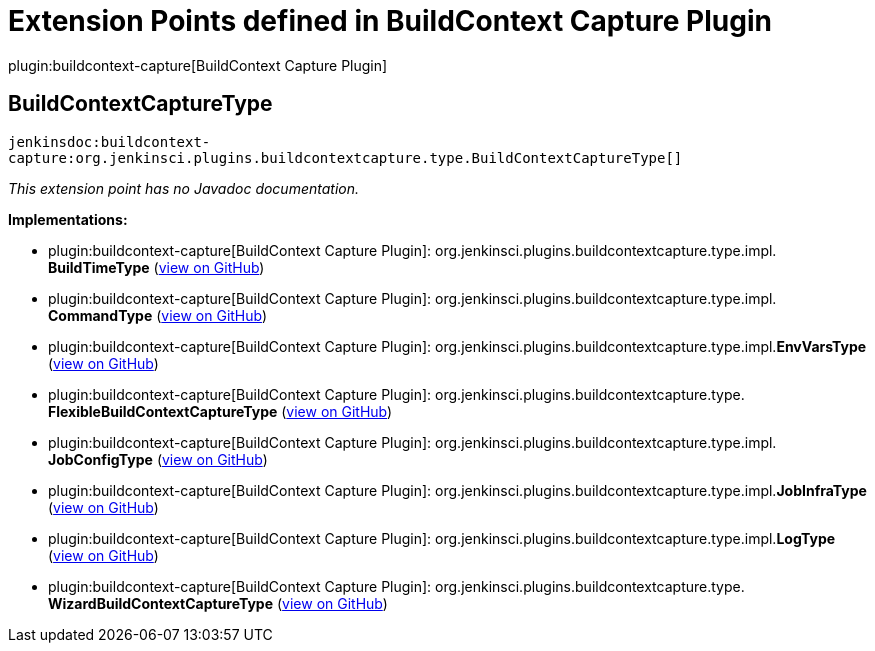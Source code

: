 = Extension Points defined in BuildContext Capture Plugin

plugin:buildcontext-capture[BuildContext Capture Plugin]

== BuildContextCaptureType
`jenkinsdoc:buildcontext-capture:org.jenkinsci.plugins.buildcontextcapture.type.BuildContextCaptureType[]`

_This extension point has no Javadoc documentation._

**Implementations:**

* plugin:buildcontext-capture[BuildContext Capture Plugin]: org.+++<wbr/>+++jenkinsci.+++<wbr/>+++plugins.+++<wbr/>+++buildcontextcapture.+++<wbr/>+++type.+++<wbr/>+++impl.+++<wbr/>+++**BuildTimeType** (link:https://github.com/jenkinsci/buildcontext-capture-plugin/search?q=BuildTimeType&type=Code[view on GitHub])
* plugin:buildcontext-capture[BuildContext Capture Plugin]: org.+++<wbr/>+++jenkinsci.+++<wbr/>+++plugins.+++<wbr/>+++buildcontextcapture.+++<wbr/>+++type.+++<wbr/>+++impl.+++<wbr/>+++**CommandType** (link:https://github.com/jenkinsci/buildcontext-capture-plugin/search?q=CommandType&type=Code[view on GitHub])
* plugin:buildcontext-capture[BuildContext Capture Plugin]: org.+++<wbr/>+++jenkinsci.+++<wbr/>+++plugins.+++<wbr/>+++buildcontextcapture.+++<wbr/>+++type.+++<wbr/>+++impl.+++<wbr/>+++**EnvVarsType** (link:https://github.com/jenkinsci/buildcontext-capture-plugin/search?q=EnvVarsType&type=Code[view on GitHub])
* plugin:buildcontext-capture[BuildContext Capture Plugin]: org.+++<wbr/>+++jenkinsci.+++<wbr/>+++plugins.+++<wbr/>+++buildcontextcapture.+++<wbr/>+++type.+++<wbr/>+++**FlexibleBuildContextCaptureType** (link:https://github.com/jenkinsci/buildcontext-capture-plugin/search?q=FlexibleBuildContextCaptureType&type=Code[view on GitHub])
* plugin:buildcontext-capture[BuildContext Capture Plugin]: org.+++<wbr/>+++jenkinsci.+++<wbr/>+++plugins.+++<wbr/>+++buildcontextcapture.+++<wbr/>+++type.+++<wbr/>+++impl.+++<wbr/>+++**JobConfigType** (link:https://github.com/jenkinsci/buildcontext-capture-plugin/search?q=JobConfigType&type=Code[view on GitHub])
* plugin:buildcontext-capture[BuildContext Capture Plugin]: org.+++<wbr/>+++jenkinsci.+++<wbr/>+++plugins.+++<wbr/>+++buildcontextcapture.+++<wbr/>+++type.+++<wbr/>+++impl.+++<wbr/>+++**JobInfraType** (link:https://github.com/jenkinsci/buildcontext-capture-plugin/search?q=JobInfraType&type=Code[view on GitHub])
* plugin:buildcontext-capture[BuildContext Capture Plugin]: org.+++<wbr/>+++jenkinsci.+++<wbr/>+++plugins.+++<wbr/>+++buildcontextcapture.+++<wbr/>+++type.+++<wbr/>+++impl.+++<wbr/>+++**LogType** (link:https://github.com/jenkinsci/buildcontext-capture-plugin/search?q=LogType&type=Code[view on GitHub])
* plugin:buildcontext-capture[BuildContext Capture Plugin]: org.+++<wbr/>+++jenkinsci.+++<wbr/>+++plugins.+++<wbr/>+++buildcontextcapture.+++<wbr/>+++type.+++<wbr/>+++**WizardBuildContextCaptureType** (link:https://github.com/jenkinsci/buildcontext-capture-plugin/search?q=WizardBuildContextCaptureType&type=Code[view on GitHub])

